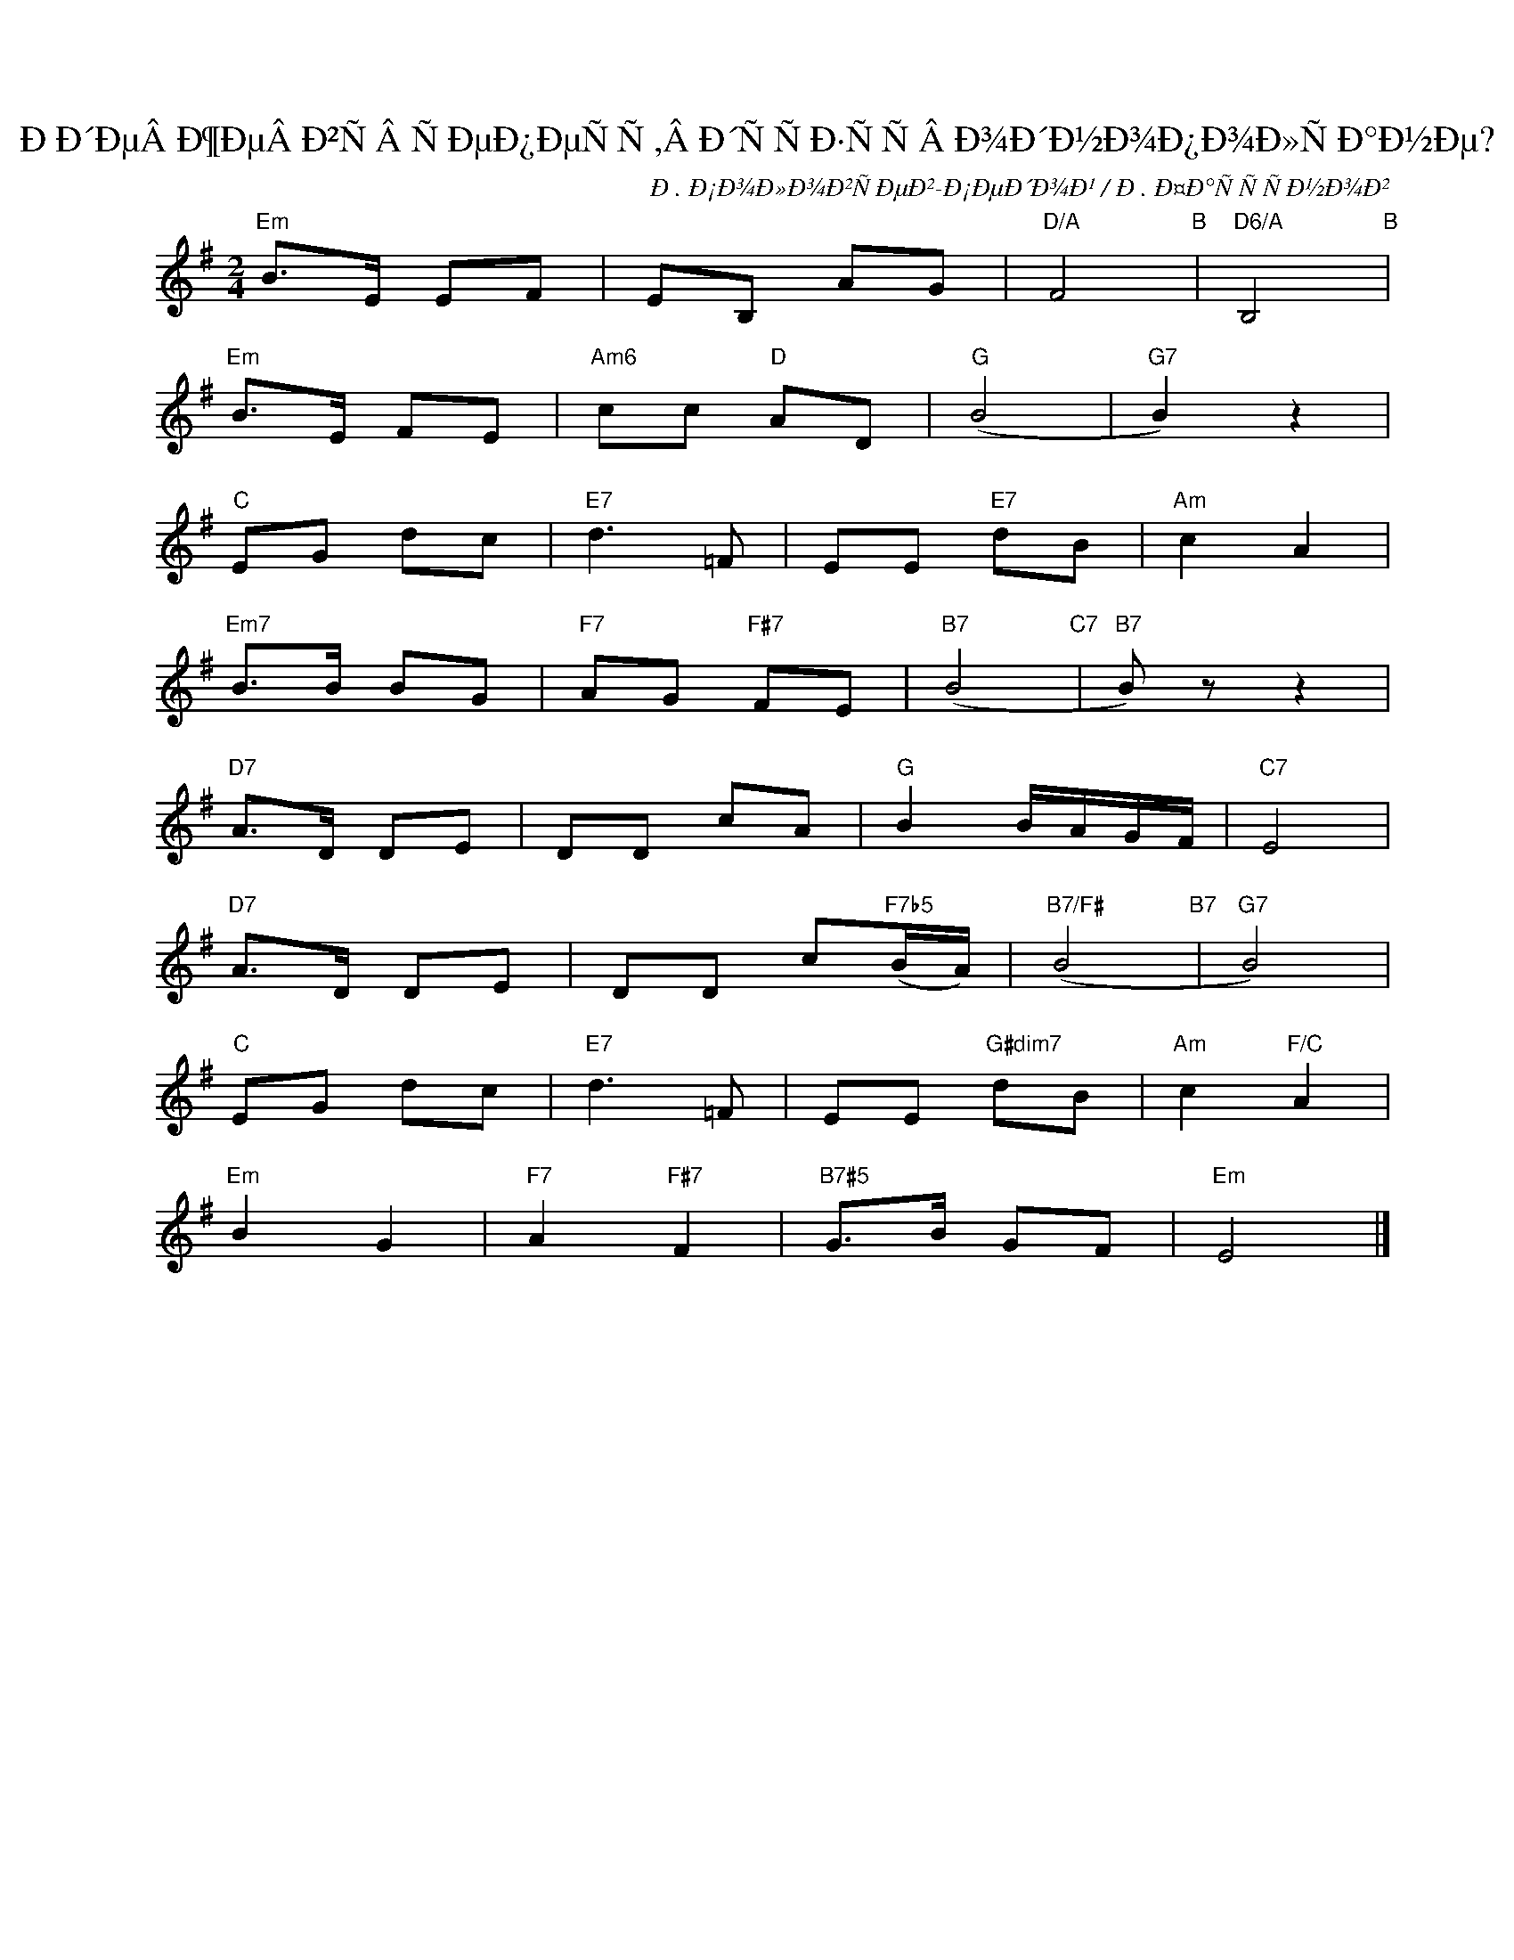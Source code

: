 X:1
T:ÐÐ´ÐµÂ Ð¶ÐµÂ Ð²ÑÂ ÑÐµÐ¿ÐµÑÑ,Â Ð´ÑÑÐ·ÑÑÂ Ð¾Ð´Ð½Ð¾Ð¿Ð¾Ð»ÑÐ°Ð½Ðµ?
C:Ð. Ð¡Ð¾Ð»Ð¾Ð²ÑÐµÐ²-Ð¡ÐµÐ´Ð¾Ð¹ / Ð. Ð¤Ð°ÑÑÑÐ½Ð¾Ð²
Z:www.realbook.site
L:1/8
M:2/4
I:linebreak $
K:G
V:1 treble nm=" " snm=" "
V:1
"Em" B>E EF | EB, AG |"D/A" F4"B" |"D6/A" B,4"B" |$"Em" B>E FE |"Am6" cc"D" AD |"G" (B4 | %7
"G7" B2) z2 |$"C" EG dc |"E7" d3 =F | EE"E7" dB |"Am" c2 A2 |$"Em7" B>B BG |"F7" AG"F#7" FE | %14
"B7" (B4"C7" |"B7" B) z z2 |$"D7" A>D DE | DD cA |"G" B2 B/A/G/F/ |"C7" E4 |$"D7" A>D DE | %21
 DD c"F7b5"(B/A/) |"B7/F#" (B4"B7" |"G7" B4) |$"C" EG dc |"E7" d3 =F | EE"G#dim7" dB | %27
"Am" c2"F/C" A2 |$"Em" B2 G2 |"F7" A2"F#7" F2 |"B7#5" G>B GF |"Em" E4 |] %32

